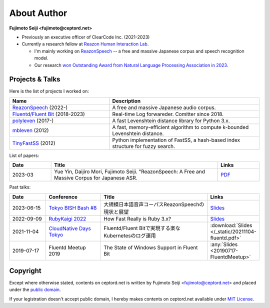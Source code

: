 ============
About Author
============

**Fujimoto Seiji <fujimoto@ceptord.net>**

* Previously an executive officer of ClearCode Inc. (2021-2023)
* Currently a research fellow at `Reazon Human Interaction Lab`_.

  * I'm mainly working on `ReazonSpeech`_ -- a free and massive Japanese
    corpus and speech recognition model.

  * Our research `won Outstanding Award from Natural Language Processing
    Association in 2023 <https://www.anlp.jp/nlp2023/award.html#A5-3>`_.

.. _Reazon Human Interaction Lab: https://research.reazon.jp
.. _ReazonSpeech: https://research.reazon.jp/projects/ReazonSpeech/

Projects & Talks
================

Here is the list of projects I worked on:

.. list-table::
   :widths: 20 30
   :header-rows: 1

   * - Name
     - Description
   * - `ReazonSpeech`_ (2022-)
     - A free and massive Japanese audio corpus.
   * - `Fluentd/Fluent Bit <https://github.com/fluent>`_ (2018-2023)
     - Real-time Log forwareder. Comitter since 2018.
   * - `polyleven <https://github.com/fujimotos/polyleven>`_ (2017-)
     - A fast Levenshtein distance library for Python 3.x.
   * - `mbleven <https://github.com/fujimotos/mbleven>`_ (2012)
     - A fast, memory-efficient algorithm to compute k-bounded Levenshtein distance.
   * - `TinyFastSS <https://github.com/fujimotos/TinyFastSS>`_ (2012)
     - Python implementation of FastSS, a hash-based index
       structure for fuzzy search.

List of papers:

.. list-table::
   :widths: 10 40 10
   :header-rows: 1

   * - Date
     - Title
     - Links
   * - 2023-03
     - Yue Yin, Daijiro Mori, Fujimoto Seiji. "ReazonSpeech: A Free and Massive Corpus for Japanese ASR.
     - `PDF <https://research.reazon.jp/_static/reazonspeech_nlp2023.pdf>`_

Past talks:

.. list-table::
   :widths: 10 15 30 10
   :header-rows: 1

   * - Date
     - Conference
     - Title
     - Links
   * - 2023-06-15
     - `Tokyo BISH Bash #8 <https://tokyo-bish-bash.connpass.com/event/283268/>`_
     - 大規模日本語音声コーパスReazonSpeechの現状と展望
     - `Slides <_static/20230615-tokyobishbash.pdf>`__
   * - 2022-09-09
     - `RubyKaigi 2022 <https://rubykaigi.org/2022/>`_
     - How Fast Really is Ruby 3.x?
     - `Slides <https://raw.githubusercontent.com/fujimotos/RubyKaigi2022/master/20220909-RubyKaigi2022.pdf>`_
   * - 2021-11-04
     - `CloudNative Days Tokyo <https://event.cloudnativedays.jp/cndt2021>`_
     - Fluentd/Fluent Bitで実現する楽なKubernetesのログ運用
     - :download:`Slides </_static/20211104-fluentd.pdf>`
   * - 2019-07-17
     - Fluentd Meetup 2019
     - The State of Windows Support in Fluent Bit
     - :any:`Slides <20190717-FluentdMeetup>`

Copyright
=========

Except where otherwise stated, contents on ceptord.net is written by
Fujimoto Seiji <fujimoto@ceptord.net> and placed under the
`public domain`_.

If your legistration doesn't accept public domain, I hereby makes
contents on ceptord.net available under `MIT License`_.

.. _public domain: https://cr.yp.to/publicdomain.html
.. _MIT License: https://spdx.org/licenses/MIT.html
